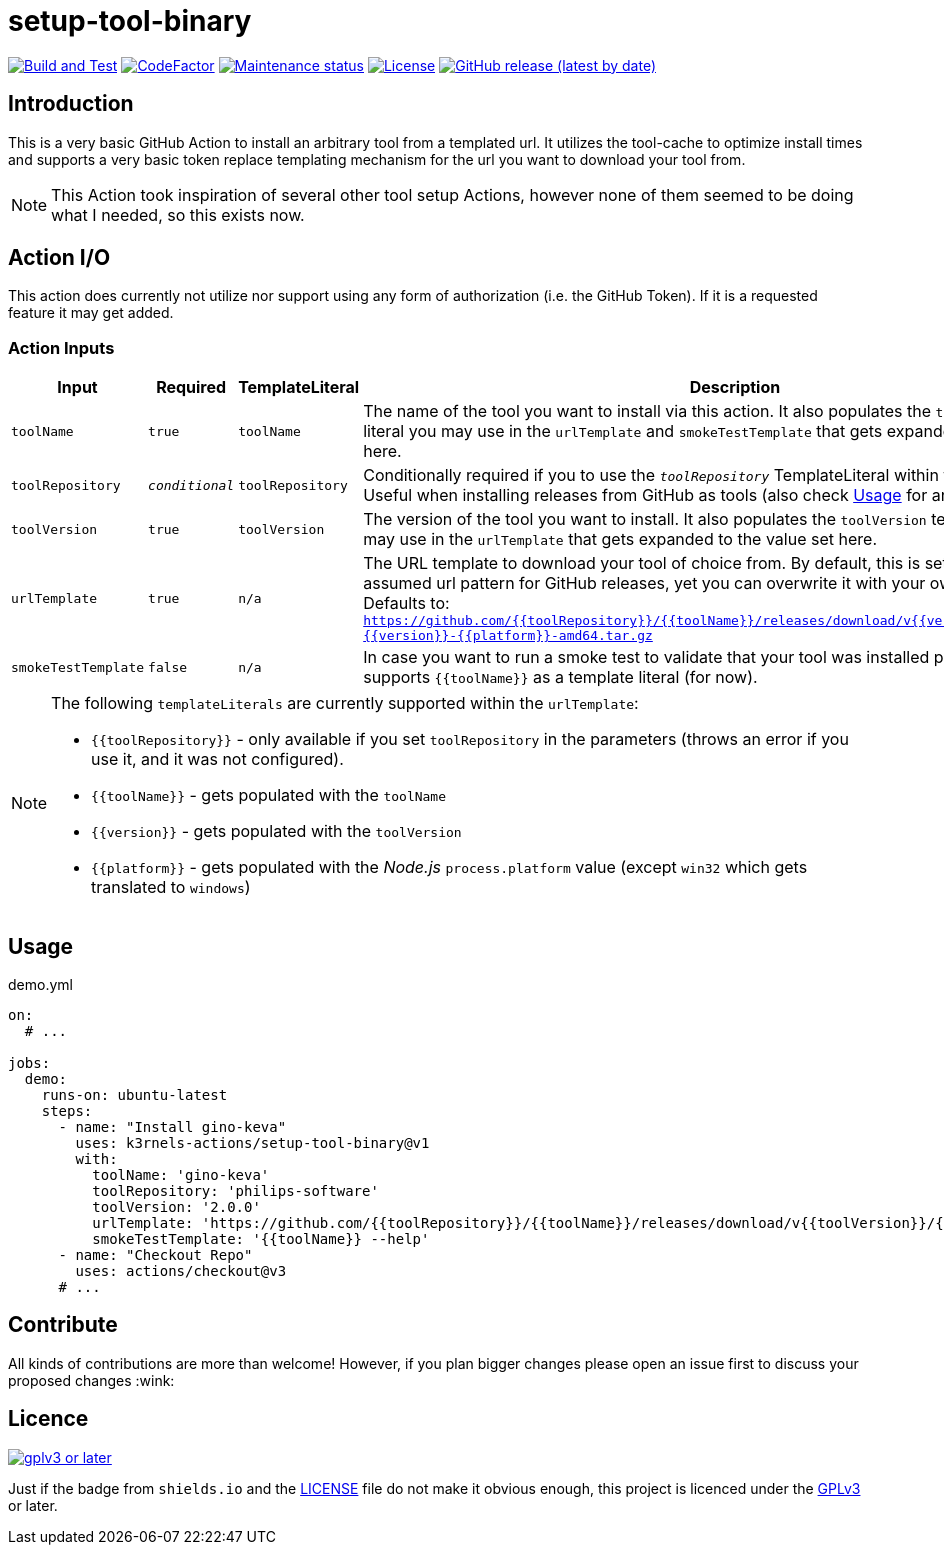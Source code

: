 [[setup-tool-binary]]
= setup-tool-binary
:toc: macro
:toc-title:

image:https://github.com/k3rnels-actions/setup-tool-binary/actions/workflows/test.yml/badge.svg[Build and Test,link="https://github.com/k3rnels-actions/setup-tool-binary/actions/workflows/test.yml"]
image:https://img.shields.io/codefactor/grade/github/k3rnels-actions/setup-tool-binary.svg[CodeFactor, link="https://www.codefactor.io/repository/github/k3rnels-actions/setup-tool-binary"]
image:https://img.shields.io/maintenance/yes/2030.svg[Maintenance status, link="https://github.com/k3rnels-actions/setup-tool-binary"]
image:https://img.shields.io/github/license/k3rnels-actions/setup-tool-binary.svg[License, link="https://github.com/k3rnels-actions/setup-tool-binary/blob/main/LICENSE"]
image:https://img.shields.io/github/v/release/k3rnels-actions/setup-tool-binary.svg[GitHub release (latest by date), link="https://github.com/k3rnels-actions/setup-tool-binary/releases"]

[#introduction]
== Introduction

This is a very basic GitHub Action to install an arbitrary tool from a templated url.
It utilizes the tool-cache to optimize install times and supports a very basic token replace templating mechanism for the url you want to download your tool from.

[NOTE]
====
This Action took inspiration of several other tool setup Actions, however none of them seemed to be doing what I needed, so this exists now.
====

[#action-io]
== Action I/O

This action does currently not utilize nor support using any form of authorization (i.e. the GitHub Token).
If it is a requested feature it may get added.

=== Action Inputs

[cols="1,^1,^1,4"]
|===
|Input |Required |TemplateLiteral |Description

| `toolName`
| `true`
| `toolName`
| The name of the tool you want to install via this action.
It also populates the `toolName` template literal you may use in the `urlTemplate` and `smokeTestTemplate` that gets expanded to the value set here.

| `toolRepository`
| `_conditional_`
| `toolRepository`
| Conditionally required if you to use the `_toolRepository_` TemplateLiteral within the urlTemplate.
Useful when installing releases from GitHub as tools (also check link:#usage[Usage] for an example).

| `toolVersion`
| `true`
| `toolVersion`
| The version of the tool you want to install.
It also populates the `toolVersion` template literal you may use in the `urlTemplate` that gets expanded to the value set here.

| `urlTemplate`
| `true`
| `n/a`
| The URL template to download your tool of choice from.
By default, this is set to a reasonable assumed url pattern for GitHub releases, yet you can overwrite it with your own template. +
Defaults to: `https://github.com/{{toolRepository}}/{{toolName}}/releases/download/v{{version}}/{{toolName}}-{{version}}-{{platform}}-amd64.tar.gz`

| `smokeTestTemplate`
| `false`
| `n/a`
| In case you want to run a smoke test to validate that your tool was installed properly.
This only supports `{{toolName}}` as a template literal (for now).

|===

[NOTE]
====
The following `templateLiterals` are currently supported within the `urlTemplate`:

* `{{toolRepository}}` - only available if you set `toolRepository` in the parameters (throws an error if you use it, and it was not configured).
* `{{toolName}}` - gets populated with the `toolName`
* `{{version}}` - gets populated with the `toolVersion`
* `{{platform}}` - gets populated with the _Node.js_ `process.platform` value (except `win32` which gets translated to `windows`)
====

[#usage]
== Usage

.demo.yml
[source,yaml]
----
on:
  # ...

jobs:
  demo:
    runs-on: ubuntu-latest
    steps:
      - name: "Install gino-keva"
        uses: k3rnels-actions/setup-tool-binary@v1
        with:
          toolName: 'gino-keva'
          toolRepository: 'philips-software'
          toolVersion: '2.0.0'
          urlTemplate: 'https://github.com/{{toolRepository}}/{{toolName}}/releases/download/v{{toolVersion}}/{{toolName}}'
          smokeTestTemplate: '{{toolName}} --help'
      - name: "Checkout Repo"
        uses: actions/checkout@v3
      # ...
----

[#contribute]
== Contribute

All kinds of contributions are more than welcome! However, if you plan bigger changes please open an issue first to discuss your proposed changes :wink:

[#licence]
== Licence

image::https://www.gnu.org/graphics/gplv3-or-later.svg[link="https://opensource.org/licenses/GPL-3.0"]

Just if the badge from `shields.io` and the link:LICENSE[] file do not make it obvious enough, this project is licenced under the link:https://opensource.org/licenses/GPL-3.0[GPLv3] or later.
